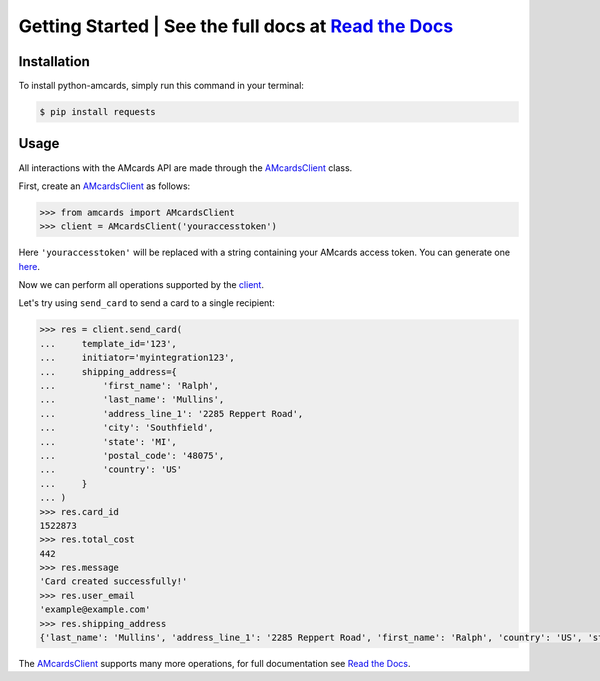 Getting Started | See the full docs at `Read the Docs <https://python-amcards.readthedocs.io/en/latest/>`_
==========================================================================================================
.. image:: images/readthedocs.png
    :target: https://python-amcards.readthedocs.io/en/latest/

Installation
------------
To install python-amcards, simply run this command in your terminal:

.. code-block::

    $ pip install requests

Usage
-----
All interactions with the AMcards API are made through the `AMcardsClient <https://python-amcards.readthedocs.io/en/latest/amcards.html#amcards.amcards.AMcardsClient>`_ class.

First, create an `AMcardsClient <https://python-amcards.readthedocs.io/en/latest/amcards.html#amcards.amcards.AMcardsClient>`_ as follows:

.. code-block::

    >>> from amcards import AMcardsClient
    >>> client = AMcardsClient('youraccesstoken')

Here ``'youraccesstoken'`` will be replaced with a string containing your AMcards access token. You can generate one `here <https://amcards.com/user/connected-applications/>`_.

Now we can perform all operations supported by the `client <https://python-amcards.readthedocs.io/en/latest/amcards.html#amcards.amcards.AMcardsClient>`_.

Let's try using ``send_card`` to send a card to a single recipient:

.. code-block::

        >>> res = client.send_card(
        ...     template_id='123',
        ...     initiator='myintegration123',
        ...     shipping_address={
        ...         'first_name': 'Ralph',
        ...         'last_name': 'Mullins',
        ...         'address_line_1': '2285 Reppert Road',
        ...         'city': 'Southfield',
        ...         'state': 'MI',
        ...         'postal_code': '48075',
        ...         'country': 'US'
        ...     }
        ... )
        >>> res.card_id
        1522873
        >>> res.total_cost
        442
        >>> res.message
        'Card created successfully!'
        >>> res.user_email
        'example@example.com'
        >>> res.shipping_address
        {'last_name': 'Mullins', 'address_line_1': '2285 Reppert Road', 'first_name': 'Ralph', 'country': 'US', 'state': 'MI', 'postal_code': '48075', 'city': 'Southfield'}

The `AMcardsClient <https://python-amcards.readthedocs.io/en/latest/amcards.html#amcards.amcards.AMcardsClient>`_ supports many more operations, for full documentation see `Read the Docs <https://python-amcards.readthedocs.io/en/latest/>`_.